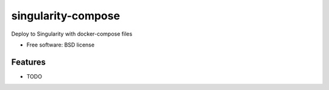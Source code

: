 ===================
singularity-compose
===================


.. image:: https://img.shields.io/pypi/v/singularity_compose.svg
        :target: https://pypi.python.org/pypi/singularity-compose

.. image:: https://img.shields.io/travis/bidhan-a/singularity_compose.svg
        :target: https://travis-ci.org/bidhan-a/singularity-compose

.. image:: https://pyup.io/repos/github/bidhan-a/singularity_compose/shield.svg
     :target: https://pyup.io/repos/github/bidhan-a/singularity-compose/
     :alt: Updates



Deploy to Singularity with docker-compose files


* Free software: BSD license


Features
--------

* TODO


